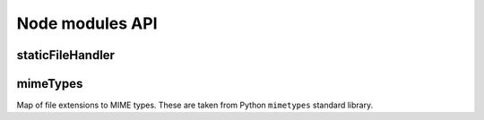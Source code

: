 ****************
Node modules API
****************

staticFileHandler
=================

.. js:function:: handle(filesDirectory, pathPrefix, request, response)

    Handles request for a static file.

    :param string filesDirectory: Root directory of static files.
    :param string pathPrefix: Prefix for static files in the request path.
    :param request: Client request to serve.
    :param response: Server to response to return.


mimeTypes
=========

Map of file extensions to MIME types. These are taken from Python ``mimetypes``
standard library.

.. js:attribute:: ext2type

    Map of extensions to types (``string`` => ``string``). All extensions start
    with dot (i.e. ``.css``).
